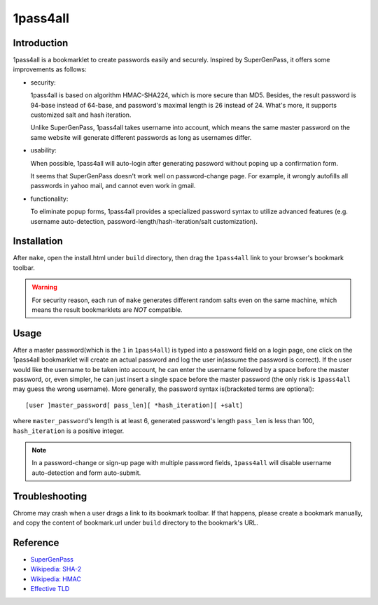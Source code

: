 1pass4all
=========

Introduction
------------

1pass4all is a bookmarklet to create passwords easily and securely.
Inspired by SuperGenPass, it offers some improvements as follows:

- security:

  1pass4all is based on algorithm HMAC-SHA224, which is more secure than MD5.
  Besides, the result password is 94-base instead of 64-base, and 
  password's maximal length is 26 instead of 24.
  What's more, it supports customized salt and hash iteration.  

  Unlike SuperGenPass, 1pass4all takes username into account,
  which means the same master password on the same website will generate
  different passwords as long as usernames differ.

- usability:
 
  When possible, 1pass4all will auto-login after generating password
  without poping up a confirmation form.

  It seems that SuperGenPass doesn't work well on password-change page.
  For example, it wrongly autofills all passwords in yahoo mail, and
  cannot even work in gmail.

- functionality:

  To eliminate popup forms, 1pass4all provides a specialized password syntax
  to utilize advanced features
  (e.g. username auto-detection, password-length/hash-iteration/salt customization).

Installation
------------

After ``make``, open the install.html under ``build`` directory, then 
drag the ``1pass4all`` link to your browser's bookmark toolbar.

.. warning:: For security reason, each run of ``make`` generates different
             random salts even on the same machine, which means the result
             bookmarklets are *NOT* compatible.

Usage
-----

After a master password(which is the ``1`` in ``1pass4all``) is typed into
a password field on a login page, one click on the 1pass4all bookmarklet will
create an actual password and log the user in(assume the password is correct).
If the user would like the username to be taken into account,
he can enter the username followed by a space before the master password, or,
even simpler, he can just insert a single space before the master password
(the only risk is ``1pass4all`` may guess the wrong username). 
More generally, the password syntax is(bracketed terms are optional): ::

    [user ]master_password[ pass_len][ *hash_iteration][ +salt]

where ``master_password``'s length is at least 6, 
generated password's length ``pass_len`` is less than 100, 
``hash_iteration`` is a positive integer.

.. note:: In a password-change or sign-up page with multiple password fields,
          ``1pass4all`` will disable username auto-detection and form auto-submit.

Troubleshooting
---------------

Chrome may crash when a user drags a link to its bookmark toolbar.
If that happens, please create a bookmark manually, and copy the content of
bookmark.url under ``build`` directory to the bookmark's URL.

Reference
---------

- `SuperGenPass <http://supergenpass.com>`_

- `Wikipedia: SHA-2 <http://en.wikipedia.org/wiki/SHA-2>`_

- `Wikipedia: HMAC <http://en.wikipedia.org/wiki/HMAC>`_

- `Effective TLD <http://mxr.mozilla.org/mozilla/source/netwerk/dns/src/effective_tld_names.dat?raw=1>`_
